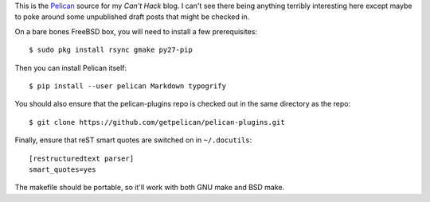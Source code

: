 This is the Pelican_ source for my `Can't Hack` blog. I can't see there being
anything terribly interesting here except maybe to poke around some unpublished
draft posts that might be checked in.

On a bare bones FreeBSD box, you will need to install a few prerequisites::

    $ sudo pkg install rsync gmake py27-pip

Then you can install Pelican itself::

    $ pip install --user pelican Markdown typogrify

You should also ensure that the pelican-plugins repo is checked out in the
same directory as the repo::

    $ git clone https://github.com/getpelican/pelican-plugins.git

Finally, ensure that reST smart quotes are switched on in ``~/.docutils``::

    [restructuredtext parser]
    smart_quotes=yes

The makefile should be portable, so it'll work with both GNU make and BSD make.

.. _Pelican: https://github.com/getpelican/pelican
.. _Can't Hack: https://i.canthack.it/
